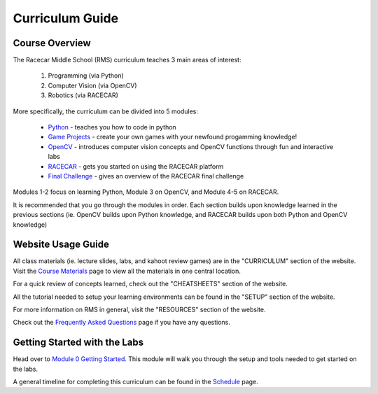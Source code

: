 Curriculum Guide
===============================

Course Overview
-------------------------------
The Racecar Middle School (RMS) curriculum teaches 3 main areas of interest:    

    1. Programming (via Python)
    2. Computer Vision (via OpenCV)
    3. Robotics (via RACECAR)

More specifically, the curriculum can be divided into 5 modules:   

    - `Python <https://mit-bwsi-racecar-ms.github.io/website/docs/curriculum/python.html>`_ - teaches you how to code in python
    - `Game Projects <https://mit-bwsi-racecar-ms.github.io/website/docs/curriculum/projects.html>`_ - create your own games with your newfound progamming knowledge!
    - `OpenCV <https://mit-bwsi-racecar-ms.github.io/website/docs/curriculum/opencv.html>`_ - introduces computer vision concepts and OpenCV functions through fun and interactive labs
    - `RACECAR <https://mit-bwsi-racecar-ms.github.io/website/docs/curriculum/racecar.html>`_ - gets you started on using the RACECAR platform
    - `Final Challenge <https://mit-bwsi-racecar-ms.github.io/website/docs/curriculum/finalchallenge.html>`_ - gives an overview of the RACECAR final challenge

Modules 1-2 focus on learning Python, Module 3 on OpenCV, and Module 4-5 on RACECAR. 

It is recommended that you go through the modules in order. Each section builds upon knowledge learned in the previous sections (ie. OpenCV builds upon Python knowledge, and RACECAR builds upon both Python and OpenCV knowledge)


Website Usage Guide
-------------------------------
All class materials (ie. lecture slides, labs, and kahoot review games) are in the "CURRICULUM" section of the website. Visit the `Course Materials <https://mit-bwsi-racecar-ms.github.io/website/docs/resources/course_materials.html>`_ page to view all the materials in one central location. 

For a quick review of concepts learned, check out the "CHEATSHEETS" section of the website.

All the tutorial needed to setup your learning environments can be found in the "SETUP" section of the website.

For more information on RMS in general, visit the "RESOURCES" section of the website.

Check out the `Frequently Asked Questions <https://mit-bwsi-racecar-ms.github.io/website/docs/resources/faq.html>`_ page if you have any questions.


Getting Started with the Labs
-------------------------------
Head over to `Module 0 Getting Started <https://mit-bwsi-racecar-ms.github.io/website/docs/curriculum/setup.html>`_. This module will walk you through the setup and tools needed to get started on the labs.

A general timeline for completing this curriculum can be found in the `Schedule <https://mit-bwsi-racecar-ms.github.io/website/docs/intro/schedule.html>`_ page.
